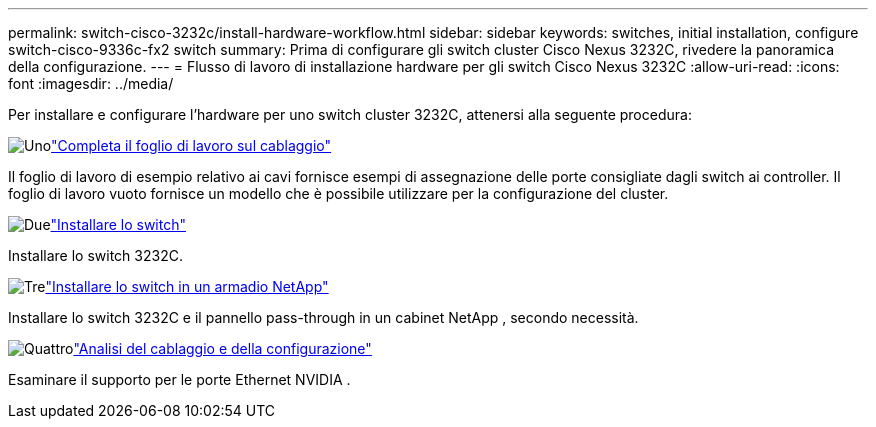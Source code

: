 ---
permalink: switch-cisco-3232c/install-hardware-workflow.html 
sidebar: sidebar 
keywords: switches, initial installation, configure switch-cisco-9336c-fx2 switch 
summary: Prima di configurare gli switch cluster Cisco Nexus 3232C, rivedere la panoramica della configurazione. 
---
= Flusso di lavoro di installazione hardware per gli switch Cisco Nexus 3232C
:allow-uri-read: 
:icons: font
:imagesdir: ../media/


[role="lead"]
Per installare e configurare l'hardware per uno switch cluster 3232C, attenersi alla seguente procedura:

.image:https://raw.githubusercontent.com/NetAppDocs/common/main/media/number-1.png["Uno"]link:setup_worksheet_3232c.html["Completa il foglio di lavoro sul cablaggio"]
[role="quick-margin-para"]
Il foglio di lavoro di esempio relativo ai cavi fornisce esempi di assegnazione delle porte consigliate dagli switch ai controller. Il foglio di lavoro vuoto fornisce un modello che è possibile utilizzare per la configurazione del cluster.

.image:https://raw.githubusercontent.com/NetAppDocs/common/main/media/number-2.png["Due"]link:install-switch-3232c.html["Installare lo switch"]
[role="quick-margin-para"]
Installare lo switch 3232C.

.image:https://raw.githubusercontent.com/NetAppDocs/common/main/media/number-3.png["Tre"]link:install-switch-and-passthrough-panel-9336c-cluster.html["Installare lo switch in un armadio NetApp"]
[role="quick-margin-para"]
Installare lo switch 3232C e il pannello pass-through in un cabinet NetApp , secondo necessità.

.image:https://raw.githubusercontent.com/NetAppDocs/common/main/media/number-4.png["Quattro"]link:cabling-considerations-3232c.html["Analisi del cablaggio e della configurazione"]
[role="quick-margin-para"]
Esaminare il supporto per le porte Ethernet NVIDIA .
